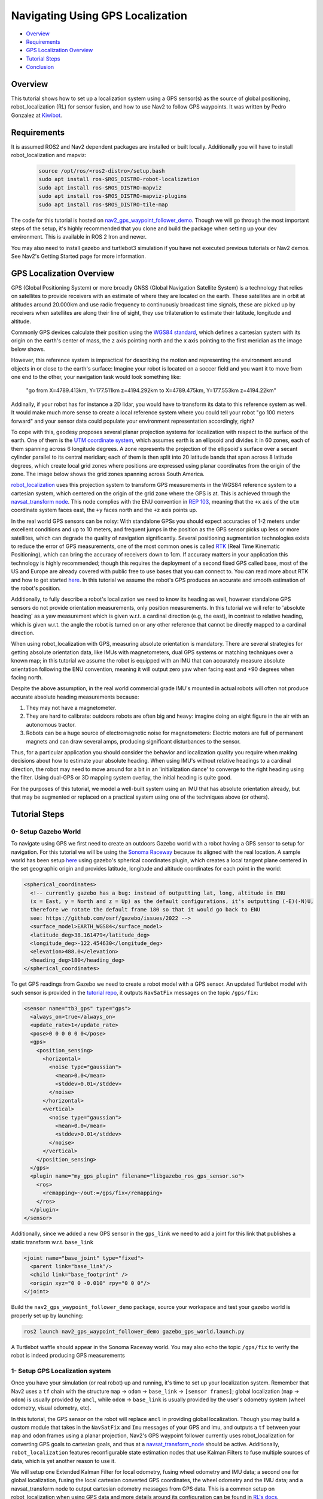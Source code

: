 .. _navigation2-with-gps:

Navigating Using GPS Localization
*********************************

- `Overview`_
- `Requirements`_
- `GPS Localization Overview`_
- `Tutorial Steps`_
- `Conclusion`_


.. raw:: html

    <h1 align="center">
      <div style="position: relative; padding-bottom: 0%; overflow: hidden; max-width: 100%; height: auto;">
        <iframe width="708" height="400" src="https://www.youtube.com/embed/R_5HW1TUDQk?autoplay=1&mute=1" frameborder="1" allowfullscreen></iframe>
      </div>
    </h1>

Overview
========

This tutorial shows how to set up a localization system using a GPS sensor(s) as the source of global positioning, robot_localization (RL) for sensor fusion, and how to use Nav2 to follow GPS waypoints. It was written by Pedro Gonzalez at `Kiwibot <https://www.kiwibot.com/>`_.

Requirements
============

It is assumed ROS2 and Nav2 dependent packages are installed or built locally. Additionally you will have to install robot_localization and mapviz:

   .. code-block:: bash

      source /opt/ros/<ros2-distro>/setup.bash
      sudo apt install ros-$ROS_DISTRO-robot-localization
      sudo apt install ros-$ROS_DISTRO-mapviz
      sudo apt install ros-$ROS_DISTRO-mapviz-plugins
      sudo apt install ros-$ROS_DISTRO-tile-map

The code for this tutorial is hosted on `nav2_gps_waypoint_follower_demo <https://github.com/ros-navigation/navigation2_tutorials/tree/master/nav2_gps_waypoint_follower_demo>`_. Though we will go through the most important steps of the setup, it's highly recommended that you clone and build the package when setting up your dev environment.
This is available in ROS 2 Iron and newer.

You may also need to install gazebo and turtlebot3 simulation if you have not executed previous tutorials or Nav2 demos. See Nav2's Getting Started page for more information.

GPS Localization Overview
=========================

GPS (Global Positioning System) or more broadly GNSS (Global Navigation Satellite System) is a technology that relies on satellites to provide receivers with an estimate of where they are located on the earth. These satellites are in orbit at altitudes around 20.000km and use radio frequency to continuously broadcast time signals, these are picked up by receivers when satellites are along their line of sight, they use trilateration to estimate their latitude, longitude and altitude.

Commonly GPS devices calculate their position using the `WGS84 standard <https://en.wikipedia.org/wiki/World_Geodetic_System>`_, which defines a cartesian system with its origin on the earth's center of mass, the ``z`` axis pointing north and the ``x`` axis pointing to the first meridian as the image below shows.

.. image:: images/Gps_Navigation/WGS_84_reference_frame.svg
    :width: 562px
    :align: center
    :alt: WGS84 reference frame

However, this reference system is impractical for describing the motion and representing the environment around objects in or close to the earth's surface: Imagine your robot is located on a soccer field and you want it to move from one end to the other, your navigation task would look something like:

  "go from X=4789.413km, Y=177.511km z=4194.292km to X=4789.475km, Y=177.553km z=4194.22km"

Addinally, if your robot has for instance a 2D lidar, you would have to transform its data to this reference system as well. It would make much more sense to create a local reference system where you could tell your robot "go 100 meters forward" and your sensor data could populate your environment representation accordingly, right?

To cope with this, geodesy proposes several planar projection systems for localization with respect to the surface of the earth. One of them is the `UTM coordinate system <https://en.wikipedia.org/wiki/Universal_Transverse_Mercator_coordinate_system>`_, which assumes earth is an ellipsoid and divides it in 60 zones, each of them spanning across 6 longitude degrees. A zone represents the projection of the ellipsoid's surface over a secant cylinder parallel to its central meridian; each of them is then split into 20 latitude bands that span across 8 latitude degrees, which create local grid zones where positions are expressed using planar coordinates from the origin of the zone. The image below shows the grid zones spanning across South America.

.. image:: images/Gps_Navigation/South-America-UTM-zones.png
    :width: 520px
    :align: center
    :alt: UTM grid zones in South America

`robot_localization <http://docs.ros.org/en/noetic/api/robot_localization/html/index.html>`_ uses this projection system to transform GPS measurements in the WGS84 reference system to a cartesian system, which centered on the origin of the grid zone where the GPS is at. This is achieved through the `navsat_transform node <http://docs.ros.org/en/jade/api/robot_localization/html/navsat_transform_node.html>`_. This node complies with the ENU convention in `REP 103 <https://www.ros.org/reps/rep-0103.html>`_, meaning that the ``+x`` axis of the ``utm`` coordinate system faces east, the ``+y`` faces north and the ``+z`` axis points up.

In the real world GPS sensors can be noisy: With standalone GPSs you should expect accuracies of 1-2 meters under excellent conditions and up to 10 meters, and frequent jumps in the position as the GPS sensor picks up less or more satellites, which can degrade the quality of navigation significantly. Several positioning augmentation technologies exists to reduce the error of GPS measurements, one of the most common ones is called `RTK <https://en.wikipedia.org/wiki/Real-time_kinematic_positioning>`_ (Real Time Kinematic Positioning), which can bring the accuracy of receivers down to 1cm. If accuracy matters in your application this technology is highly recommended; though this requires the deployment of a second fixed GPS called base, most of the US and Europe are already covered with public free to use bases that you can connect to. You can read more about RTK and how to get started `here <https://learn.sparkfun.com/tutorials/setting-up-a-rover-base-rtk-system>`_. In this tutorial we assume the robot's GPS produces an accurate and smooth estimation of the robot's position.

Additionally, to fully describe a robot's localization we need to know its heading as well, however standalone GPS sensors do not provide orientation measurements, only position measurements. In this tutorial we will refer to 'absolute heading' as a yaw measurement which is given w.r.t. a cardinal direction (e.g, the east), in contrast to relative heading, which is given w.r.t. the angle the robot is turned on or any other reference that cannot be directly mapped  to a cardinal direction.

When using robot_localization with GPS, measuring absolute orientation is mandatory. There are several strategies for getting absolute orientation data, like IMUs with magnetometers, dual GPS systems or matching techniques over a known map; in this tutorial we assume the robot is equipped with an IMU that can accurately measure absolute orientation following the ENU convention, meaning it will output zero yaw when facing east and +90 degrees when facing north.

Despite the above assumption, in the real world commercial grade IMU's mounted in actual robots will often not produce accurate absolute heading measurements because:

1. They may not have a magnetometer.

2. They are hard to calibrate: outdoors robots are often big and heavy: imagine doing an eight figure in the air with an autonomous tractor.

3. Robots can be a huge source of electromagnetic noise for magnetometers: Electric motors are full of permanent magnets and can draw several amps, producing significant disturbances to the sensor.

Thus, for a particular application you should consider the behavior and localization quality you require when making decisions about how to estimate your absolute heading. When using IMU's without relative headings to a cardinal direction, the robot may need to move around for a bit in an 'initialization dance' to converge to the right heading using the filter. Using dual-GPS or 3D mapping system overlay, the initial heading is quite good.

For the purposes of this tutorial, we model a well-built system using an IMU that has absolute orientation already, but that may be augmented or replaced on a practical system using one of the techniques above (or others).

Tutorial Steps
==============

0- Setup Gazebo World
---------------------

To navigate using GPS we first need to create an outdoors Gazebo world with a robot having a GPS sensor to setup for navigation. For this tutorial we will be using the `Sonoma Raceway <https://docs.px4.io/v1.12/en/simulation/gazebo_worlds.html#sonoma-raceway>`_ because its aligned with the real location. A sample world has been setup `here <https://github.com/ros-navigation/navigation2_tutorials/tree/master/nav2_gps_waypoint_follower_demo/worlds/sonoma_raceway.world>`_ using gazebo's spherical coordinates plugin, which creates a local tangent plane centered in the set geographic origin and provides latitude, longitude and altitude coordinates for each point in the world:

.. code-block:: xml

  <spherical_coordinates>
    <!-- currently gazebo has a bug: instead of outputting lat, long, altitude in ENU
    (x = East, y = North and z = Up) as the default configurations, it's outputting (-E)(-N)U,
    therefore we rotate the default frame 180 so that it would go back to ENU
    see: https://github.com/osrf/gazebo/issues/2022 -->
    <surface_model>EARTH_WGS84</surface_model>
    <latitude_deg>38.161479</latitude_deg>
    <longitude_deg>-122.454630</longitude_deg>
    <elevation>488.0</elevation>
    <heading_deg>180</heading_deg>
  </spherical_coordinates>

To get GPS readings from Gazebo we need to create a robot model with a GPS sensor. An updated Turtlebot model with such sensor is provided in the `tutorial repo <https://github.com/ros-navigation/navigation2_tutorials/tree/master/nav2_gps_waypoint_follower_demo/models/turtlebot_waffle_gps>`_, it outputs ``NavSatFix`` messages on the topic ``/gps/fix``:

.. code-block:: xml

  <sensor name="tb3_gps" type="gps">
    <always_on>true</always_on>
    <update_rate>1</update_rate>
    <pose>0 0 0 0 0 0</pose>
    <gps>
      <position_sensing>
        <horizontal>
          <noise type="gaussian">
            <mean>0.0</mean>
            <stddev>0.01</stddev>
          </noise>
        </horizontal>
        <vertical>
          <noise type="gaussian">
            <mean>0.0</mean>
            <stddev>0.01</stddev>
          </noise>
        </vertical>
      </position_sensing>
    </gps>
    <plugin name="my_gps_plugin" filename="libgazebo_ros_gps_sensor.so">
      <ros>
        <remapping>~/out:=/gps/fix</remapping>
      </ros>
    </plugin>
  </sensor>

Additionally, since we added a new GPS sensor in the ``gps_link`` we need to add a joint for this link that publishes a static transform w.r.t. ``base_link``

.. code-block:: xml

  <joint name="base_joint" type="fixed">
    <parent link="base_link"/>
    <child link="base_footprint" />
    <origin xyz="0 0 -0.010" rpy="0 0 0"/>
  </joint>

Build the ``nav2_gps_waypoint_follower_demo`` package, source your workspace and test your gazebo world is properly set up by launching:

.. code-block:: bash

  ros2 launch nav2_gps_waypoint_follower_demo gazebo_gps_world.launch.py

A Turtlebot waffle should appear in the Sonoma Raceway world. You may also echo the topic ``/gps/fix`` to verify the robot is indeed producing GPS measurements

.. image:: images/Gps_Navigation/gazebo_sonoma_raceway.png
    :width: 700px
    :align: center
    :alt: Turtlebot in the sonoma raceway

1- Setup GPS Localization system
--------------------------------

Once you have your simulation (or real robot) up and running, it's time to set up your localization system. Remember that Nav2 uses a ``tf`` chain with the structure ``map`` -> ``odom`` -> ``base_link`` -> ``[sensor frames]``; global localization (``map`` -> ``odom``) is usually provided by ``amcl``, while ``odom`` -> ``base_link`` is usually provided by the user's odometry system (wheel odometry, visual odometry, etc).

In this tutorial, the GPS sensor on the robot will replace ``amcl`` in providing global localization. Though you may build a custom module that takes in the ``NavSatFix`` and ``Imu`` messages of your GPS and imu, and outputs a ``tf`` between your ``map`` and ``odom`` frames using a planar projection, Nav2's GPS waypoint follower currently uses robot_localization for converting GPS goals to cartesian goals, and thus at a `navsat_transform_node <http://docs.ros.org/en/jade/api/robot_localization/html/navsat_transform_node.html>`_ should be active. Additionally, ``robot_localization`` features reconfigurable state estimation nodes that use Kalman Filters to fuse multiple sources of data, which is yet another reason to use it.

We will setup one Extended Kalman Filter for local odometry, fusing wheel odometry and IMU data; a second one for global localization, fusing the local cartesian converted GPS coordinates, the wheel odometry and the IMU data; and a navsat_transform node to output cartesian odometry messages from GPS data. This is a common setup on robot_localization when using GPS data and more details around its configuration can be found in `RL's docs <http://docs.ros.org/en/jade/api/robot_localization/html/integrating_gps.html>`_.

A `configuration file <https://github.com/ros-navigation/navigation2_tutorials/tree/master/nav2_gps_waypoint_follower_demo/config/dual_ekf_navsat_params.yaml>`_ and a `launch file <https://github.com/ros-navigation/navigation2_tutorials/tree/master/nav2_gps_waypoint_follower_demo/launch/dual_ekf_navsat.launch.py>`_ are provided for this purpose. You may take a while before continuing to understand these two files and what they configure. Let's walk through the most relevant setting of each node.

Local Odometry
^^^^^^^^^^^^^^

The local odometry is provided by the ``ekf_filter_node_odom``, which publishes the transform between ``odom`` and ``base_footprint``, the base frame of the turtlebot's diff drive plugin in gazebo. The robot state publisher provides a static transform between ``base_footprint`` and ``base_link``, however make sure to set the base frame properly in RL according to your configuration. Note that the EKFs are set to work in 2D mode, this is because nav2's costmap environment representation is 2-Dimensional, and several layers rely on the ``base_link`` frame being on the same plane as their global frame for the height related parameters to make sense. This is encoded in the following parameters:

.. code-block:: yaml

  ekf_filter_node_odom:
    ros__parameters:
      two_d_mode: true
      publish_tf: true

      base_link_frame: base_footprint
      world_frame: odom

Since per `REP 105 <https://www.ros.org/reps/rep-0105.html>`_ the position of the robot in the ``odom`` frame has to be continuous over time, in this filter we just want to fuse the robot's speed measured by its wheels published ``/odom``, and the imu heading published on ``/imu``:

.. code-block:: yaml

  odom0: odom
  odom0_config: [false, false, false,
                false, false, false,
                true,  true,  true,
                false, false, true,
                false, false, false]

  imu0: imu
  imu0_config: [false, false, false,
                false,  false,  true,
                false, false, false,
                false,  false,  false,
                false,  false,  false]

Global Odometry
^^^^^^^^^^^^^^^

The global odometry is provided by the ``ekf_filter_node_map``, which publishes the transform between ``map`` and ``base_footprint``. This EKF is set to work in 2D mode as well. In addition to the IMU and wheel odometry data, this filter takes in the odometry output of the gps, published by the ``navsat_transform`` node on ``/odometry/gps`` as an odometry message:

.. code-block:: yaml

  ekf_filter_node_map:
    ros__parameters:
      two_d_mode: true
      publish_tf: true

      base_link_frame: base_footprint
      world_frame: map

      odom1: odometry/gps
      odom1_config: [true,  true,  false,
                    false, false, false,
                    false, false, false,
                    false, false, false,
                    false, false, false]

Navsat Transform
^^^^^^^^^^^^^^^^

The navsat transform produces an odometry output with the position of the GPS in the ``map`` frame, which is ingested by the global EKF as said above. It exposes the ``datum`` parameter to set the GPS coordinates and heading of the origin of ``map``; if left undeclared it will be set automatically to the coordinates of the first valid ``NavSatFix`` message it gets, and it may be changed in runtime as well calling the ``/datum`` service.

In this tutorial we will go with the automatic ``datum`` initialization because there is no information about the environment stored in cartesian coordinates (a static map, semantic navigation waypoints, a 3D pointcloud map, etc), however if that's the case in your application you may fix the ``datum`` so a given pair of coordinates produced by the GPS always correspond to the same cartesian coordinates in your reference system.

The node also exposes the ``yaw_offset`` parameter to compensate for known errors that the IMU absolute yaw measurement may have with respect to the east. Since Gazebo's IMU follows the ENU convention this is set to ``0`` in the tutorial, but you may want to change it if you know beforehand there's a fixed offset in your data.

Here's the full configuration for the ``navsat_transform`` node:

.. code-block:: yaml

  navsat_transform:
    ros__parameters:
      frequency: 30.0
      delay: 3.0
      magnetic_declination_radians: 0.0
      yaw_offset: 0.0
      zero_altitude: true
      broadcast_utm_transform: true
      publish_filtered_gps: true
      use_odometry_yaw: true
      wait_for_datum: false
      # datum: [38.161491, -122.4546443, 0.0] # pre-set datum if needed, [lat, lon, yaw]

Localization Testing
^^^^^^^^^^^^^^^^^^^^

As a sanity check that everything is working correctly, launch RL's launch file while Gazebo is still running:

.. code-block:: bash

  ros2 launch nav2_gps_waypoint_follower_demo dual_ekf_navsat.launch.py

On a different terminal launch mapviz using the pre-built `config file <https://github.com/ros-navigation/navigation2_tutorials/tree/master/nav2_gps_waypoint_follower_demo/config/gps_wpf_demo.mvc>`_ in the repo. `Get a bing maps API key <https://www.microsoft.com/en-us/maps/create-a-bing-maps-key>`_ and use it to display satellite pictures.

.. code-block:: bash

  ros2 launch nav2_gps_waypoint_follower_demo mapviz.launch.py

You should see the window below after properly setting the API key:

.. image:: images/Gps_Navigation/mapviz_init.png
    :width: 700px
    :align: center
    :alt: Turtlebot in the sonoma raceway

Finally run the teleop twist keyboard node to teleoperate the simulated Turtlebot:

.. code-block:: bash

  ros2 run teleop_twist_keyboard teleop_twist_keyboard

When you have everything up and running, start teleoperating the Turtlebot and check that:

1. When the robot faces east (default initial heading) and you move it forward, the ``base_link`` frame (green arrow) moves east consistently with the raw GPS measurements (blue dot).

2. Movement is consistent overall not only when facing east, meaning that the GPS measurements are consistent with the robot heading and movement direction, and that they are consistent with the position of the robot in the world (for instance, when the robot moves towards the finish line, GPS measurements in mapviz do as well).

The gif below shows what you should see:

.. image:: images/Gps_Navigation/localization_check.gif
  :width: 600px
  :align: center

Sensors in a real robot may be less accurate than Gazebo's, especially GPSs and absolute heading measurements from IMUs. To mitigate this you can leverage robot_localization's EKFs to complement sensor's capabilities:

1. If your IMU does not provide absolute yaw measurements accurately, consider setting the ``differential`` parameter of its input to RL to ``true``. This way the filter will only fuse changes in the orientation and derive the absolute value from its motion model internally, differentiating changes in the position to estimate where the robot was heading (e.g. If the robot had a speed of 1m/s forward according to the wheel odometry and moved 1 meter north according to the GPS, that means it should be facing north). Note that if that's the case, you won't have an accurate absolute heading until your robot moves around a bit and the filter can estimate it from that movement; if this is not possible in your application consider adding another sensor that can measure absolute heading accurately, like a dual GPS system.

2. If your GPS is noisy but you have another trustworthy odometry source (ex: wheel odometry, visual odometry), consider tuning the sensors and process noise covariances to make the filter "trust" more or less one data source or its own internal state estimate. A properly tuned filter should be able to reject wrong GPS measurements to some degree.


2- Setup Navigation system
--------------------------

Once you have your localization system up and running it's time to set up Nav2. Since RL is already providing the ``tf`` tree we don't need to launch ``amcl``, thus we can remove its parameters from the params file and not launch Nav2's localization launch file.

There are three main possible setups for the global costmap:

1. **Rolling** (Used in the tutorial): Outdoors environments can get quite big, to a degree that it may not be practical to represent them on a single costmap. For that reason in this tutorial we use a rolling global costmap that is big enough for fitting successive pairs of waypoints. In this case you may or may not choose to use a static layer, however if you do make sure to fix the ``datum`` of the navsat_transform so GPS coordinates always have the same cartesian representation on your map.

.. code-block:: yaml

  global_costmap:
    global_costmap:
      ros__parameters:
        ...
        rolling_window: True
        width: 50
        height: 50

2. **Size and position from static map**: You may also choose to keep Nav2 default setup and have the global costmap be sized and positioned according to a pre-built map by adding a static layer and using ``map_server``. In this case you also need to make sure there's consistency in your ``datum`` and the origin of the map.

.. code-block:: yaml

  global_costmap:
    global_costmap:
      ros__parameters:
        ...
        plugins: ["static_layer", "obstacle_layer", "inflation_layer"]

3. **Static position and size**: Finally, depending on your application you may still choose to use a fixed global costmap if you have a restricted operating environment you know beforehand, just remember to make it fit all the potential locations the robot may visit. In this case you need to set the size and origin position in the parameters:

.. code-block:: yaml

  global_costmap:
    global_costmap:
      ros__parameters:
        ...
        width: 50
        height: 50
        origin_x: 25.0
        origin_y: 25.0

We provide a `Nav2 params file <https://github.com/ros-navigation/navigation2_tutorials/tree/master/nav2_gps_waypoint_follower_demo/config/nav2_no_map_params.yaml>`_ with the rolling costmap setup and a `launch file <https://github.com/ros-navigation/navigation2_tutorials/tree/master/nav2_gps_waypoint_follower_demo/gps_waypoint_follower.launch.py>`_ to put it all together. Remember that the GPS setup of robot_localization was just a means for setting up the global localization system, however Nav2 is still a cartesian navigation stack and you may still use all its cartesian tools. To confirm that everything is working, launch the provided file (this launches gazebo and RL as well so close them if you have them running from the previous steps) and use rviz to send a goal to the robot:

.. code-block:: bash

  ros2 launch nav2_gps_waypoint_follower_demo gps_waypoint_follower.launch.py use_rviz:=True

The gif below shows what you should see Nav2 navigating the robot autonomously!

.. image:: images/Gps_Navigation/navigation_check.gif
  :width: 600px
  :align: center

3-  Interactive GPS Waypoint Follower
-------------------------------------

Now that we have performed our complete system setup, let's leverage Nav2 GPS waypoint follower capabilities to navigate to goals that are expressed directly in GPS coordinates. For this demo we want to build an interactive interface similar to rviz's, that allows us to click over a map to make the robot navigate to the clicked location. For that we will use mapviz's point click publisher on the ``wgs84`` reference frame, which will publish a ``PointStamped`` message with the GPS coordinates of the point clicked over the satellite image. This is a great way to get started in your custom GPS navigation setup!

For this purpose we provide the `interactive_waypoint_follower <https://github.com/ros-navigation/navigation2_tutorials/tree/master/nav2_gps_waypoint_follower_demo/nav2_gps_waypoint_follower_demo/interactive_waypoint_follower.py>`_ python node, which subscribes to mapviz's topic and calls the ``/follow_gps_waypoints`` action server with the clicked point as goal using the ``BasicNavigator`` in ``nav2_simple_commander``. To run it source your workspace and with the rest of the system running type:

.. code-block:: bash

  ros2 run nav2_gps_waypoint_follower_demo interactive_waypoint_follower

You can now click on the mapviz map the pose you want the robot to go. The gif below shows the robot navigating to the finish line going through some obstacles:

.. image:: images/Gps_Navigation/interactive_wpf.gif
  :width: 600px
  :align: center

4-  Logged GPS Waypoint Follower & Waypoint Logging
---------------------------------------------------

Finally let's make a robot go through a set of predefined GPS waypoints. We provide a `waypoint logging tool <https://github.com/ros-navigation/navigation2_tutorials/tree/master/nav2_gps_waypoint_follower_demo/nav2_gps_waypoint_follower_demo/gps_waypoint_logger.py>`_ that subscribes to the robot's GPS and IMU and offers a simple GUI to save the robot coordinates and heading on demand to a ``yaml`` file with the format:

.. code-block:: yaml

  waypoints:
  - latitude: 38.161491054181276
    longitude: -122.45464431092836
    yaw: 0.0
  - latitude: 38.161587576524845
    longitude: -122.4547994038464
    yaw: 1.57

Let's log some waypoints for the robot to follow. Source your workspace and with the rest of the system running type:

.. code-block:: bash

  ros2 run nav2_gps_waypoint_follower_demo gps_waypoint_logger </path/to/yaml/file.yaml>

If you don't provide a path to save your waypoints, they will be saved in your ``home`` folder by default with the name ``gps_waypoints.yaml``. Once the node launches you should see a small GUI with a button to log waypoints, you may now move the robot around and click that button to record its position as the gif below shows:

.. image:: images/Gps_Navigation/waypoint_logging.gif
  :width: 800px
  :align: center

After that you should get a ``yaml`` file in the location you specified with the format shown above; let's now make the robot follow the logged waypoints. For this purpose we provide the `logged_waypoint_follower <https://github.com/ros-navigation/navigation2_tutorials/tree/master/nav2_gps_waypoint_follower_demo/nav2_gps_waypoint_follower_demo/logged_waypoint_follower.py>`_ node, which takes in the path to the waypoints file as an argument and uses the ``BasicNavigator`` in ``nav2_simple_commander`` to send the logged goals to the ``/follow_gps_waypoints`` action server. If not provided, the node uses the `default waypoints <https://github.com/ros-navigation/navigation2_tutorials/tree/master/nav2_gps_waypoint_follower_demo/config/demo_waypoints.yaml>`_ in the ``nav2_gps_waypoint_follower_demo`` package.

To run this node source your workspace and with the rest of the system running type:

.. code-block:: bash

  ros2 run nav2_gps_waypoint_follower_demo logged_waypoint_follower </path/to/yaml/file.yaml>

You should now see the robot following the waypoints you previously logged:

.. image:: images/Gps_Navigation/logged_waypoint_follower.gif
  :width: 800px
  :align: center

Conclusion
==========

This tutorial discussed the usage of a GPS sensor for global localization using RL and the ``navsat_transform`` node, covering the setup of a gazebo simulation with a GPS equipped robot as well. It also went through the configuration changes in Nav2 for navigating with GPS localization, emphasizing on some different possibilities for setting up the global costmap. Finally it showcased the capabilities of Nav2's GPS waypoint follower as a demonstration on how to use the stack in outdoors environments.

The tutorial should be a good starting point for setting up autonomous navigation using Nav2 on an outdoors robot, however users should keep in mind that GPS is just a means for providing global localization to the stack, and that all cartesian tools in Nav2 are still available for going past the GPS waypoint follower and building custom autonomy applications according to each use case.

Happy outdoors navigating!
